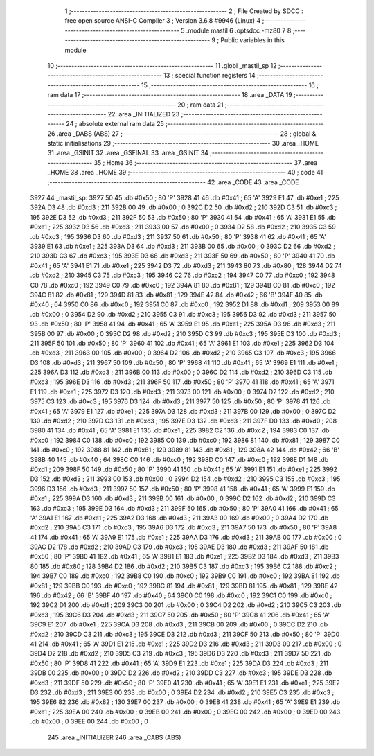                               1 ;--------------------------------------------------------
                              2 ; File Created by SDCC : free open source ANSI-C Compiler
                              3 ; Version 3.6.8 #9946 (Linux)
                              4 ;--------------------------------------------------------
                              5 	.module mastil
                              6 	.optsdcc -mz80
                              7 	
                              8 ;--------------------------------------------------------
                              9 ; Public variables in this module
                             10 ;--------------------------------------------------------
                             11 	.globl _mastil_sp
                             12 ;--------------------------------------------------------
                             13 ; special function registers
                             14 ;--------------------------------------------------------
                             15 ;--------------------------------------------------------
                             16 ; ram data
                             17 ;--------------------------------------------------------
                             18 	.area _DATA
                             19 ;--------------------------------------------------------
                             20 ; ram data
                             21 ;--------------------------------------------------------
                             22 	.area _INITIALIZED
                             23 ;--------------------------------------------------------
                             24 ; absolute external ram data
                             25 ;--------------------------------------------------------
                             26 	.area _DABS (ABS)
                             27 ;--------------------------------------------------------
                             28 ; global & static initialisations
                             29 ;--------------------------------------------------------
                             30 	.area _HOME
                             31 	.area _GSINIT
                             32 	.area _GSFINAL
                             33 	.area _GSINIT
                             34 ;--------------------------------------------------------
                             35 ; Home
                             36 ;--------------------------------------------------------
                             37 	.area _HOME
                             38 	.area _HOME
                             39 ;--------------------------------------------------------
                             40 ; code
                             41 ;--------------------------------------------------------
                             42 	.area _CODE
                             43 	.area _CODE
   3927                      44 _mastil_sp:
   3927 50                   45 	.db #0x50	; 80	'P'
   3928 41                   46 	.db #0x41	; 65	'A'
   3929 E1                   47 	.db #0xe1	; 225
   392A D3                   48 	.db #0xd3	; 211
   392B 00                   49 	.db #0x00	; 0
   392C D2                   50 	.db #0xd2	; 210
   392D C3                   51 	.db #0xc3	; 195
   392E D3                   52 	.db #0xd3	; 211
   392F 50                   53 	.db #0x50	; 80	'P'
   3930 41                   54 	.db #0x41	; 65	'A'
   3931 E1                   55 	.db #0xe1	; 225
   3932 D3                   56 	.db #0xd3	; 211
   3933 00                   57 	.db #0x00	; 0
   3934 D2                   58 	.db #0xd2	; 210
   3935 C3                   59 	.db #0xc3	; 195
   3936 D3                   60 	.db #0xd3	; 211
   3937 50                   61 	.db #0x50	; 80	'P'
   3938 41                   62 	.db #0x41	; 65	'A'
   3939 E1                   63 	.db #0xe1	; 225
   393A D3                   64 	.db #0xd3	; 211
   393B 00                   65 	.db #0x00	; 0
   393C D2                   66 	.db #0xd2	; 210
   393D C3                   67 	.db #0xc3	; 195
   393E D3                   68 	.db #0xd3	; 211
   393F 50                   69 	.db #0x50	; 80	'P'
   3940 41                   70 	.db #0x41	; 65	'A'
   3941 E1                   71 	.db #0xe1	; 225
   3942 D3                   72 	.db #0xd3	; 211
   3943 80                   73 	.db #0x80	; 128
   3944 D2                   74 	.db #0xd2	; 210
   3945 C3                   75 	.db #0xc3	; 195
   3946 C2                   76 	.db #0xc2	; 194
   3947 C0                   77 	.db #0xc0	; 192
   3948 C0                   78 	.db #0xc0	; 192
   3949 C0                   79 	.db #0xc0	; 192
   394A 81                   80 	.db #0x81	; 129
   394B C0                   81 	.db #0xc0	; 192
   394C 81                   82 	.db #0x81	; 129
   394D 81                   83 	.db #0x81	; 129
   394E 42                   84 	.db #0x42	; 66	'B'
   394F 40                   85 	.db #0x40	; 64
   3950 C0                   86 	.db #0xc0	; 192
   3951 C0                   87 	.db #0xc0	; 192
   3952 D1                   88 	.db #0xd1	; 209
   3953 00                   89 	.db #0x00	; 0
   3954 D2                   90 	.db #0xd2	; 210
   3955 C3                   91 	.db #0xc3	; 195
   3956 D3                   92 	.db #0xd3	; 211
   3957 50                   93 	.db #0x50	; 80	'P'
   3958 41                   94 	.db #0x41	; 65	'A'
   3959 E1                   95 	.db #0xe1	; 225
   395A D3                   96 	.db #0xd3	; 211
   395B 00                   97 	.db #0x00	; 0
   395C D2                   98 	.db #0xd2	; 210
   395D C3                   99 	.db #0xc3	; 195
   395E D3                  100 	.db #0xd3	; 211
   395F 50                  101 	.db #0x50	; 80	'P'
   3960 41                  102 	.db #0x41	; 65	'A'
   3961 E1                  103 	.db #0xe1	; 225
   3962 D3                  104 	.db #0xd3	; 211
   3963 00                  105 	.db #0x00	; 0
   3964 D2                  106 	.db #0xd2	; 210
   3965 C3                  107 	.db #0xc3	; 195
   3966 D3                  108 	.db #0xd3	; 211
   3967 50                  109 	.db #0x50	; 80	'P'
   3968 41                  110 	.db #0x41	; 65	'A'
   3969 E1                  111 	.db #0xe1	; 225
   396A D3                  112 	.db #0xd3	; 211
   396B 00                  113 	.db #0x00	; 0
   396C D2                  114 	.db #0xd2	; 210
   396D C3                  115 	.db #0xc3	; 195
   396E D3                  116 	.db #0xd3	; 211
   396F 50                  117 	.db #0x50	; 80	'P'
   3970 41                  118 	.db #0x41	; 65	'A'
   3971 E1                  119 	.db #0xe1	; 225
   3972 D3                  120 	.db #0xd3	; 211
   3973 00                  121 	.db #0x00	; 0
   3974 D2                  122 	.db #0xd2	; 210
   3975 C3                  123 	.db #0xc3	; 195
   3976 D3                  124 	.db #0xd3	; 211
   3977 50                  125 	.db #0x50	; 80	'P'
   3978 41                  126 	.db #0x41	; 65	'A'
   3979 E1                  127 	.db #0xe1	; 225
   397A D3                  128 	.db #0xd3	; 211
   397B 00                  129 	.db #0x00	; 0
   397C D2                  130 	.db #0xd2	; 210
   397D C3                  131 	.db #0xc3	; 195
   397E D3                  132 	.db #0xd3	; 211
   397F D0                  133 	.db #0xd0	; 208
   3980 41                  134 	.db #0x41	; 65	'A'
   3981 E1                  135 	.db #0xe1	; 225
   3982 C2                  136 	.db #0xc2	; 194
   3983 C0                  137 	.db #0xc0	; 192
   3984 C0                  138 	.db #0xc0	; 192
   3985 C0                  139 	.db #0xc0	; 192
   3986 81                  140 	.db #0x81	; 129
   3987 C0                  141 	.db #0xc0	; 192
   3988 81                  142 	.db #0x81	; 129
   3989 81                  143 	.db #0x81	; 129
   398A 42                  144 	.db #0x42	; 66	'B'
   398B 40                  145 	.db #0x40	; 64
   398C C0                  146 	.db #0xc0	; 192
   398D C0                  147 	.db #0xc0	; 192
   398E D1                  148 	.db #0xd1	; 209
   398F 50                  149 	.db #0x50	; 80	'P'
   3990 41                  150 	.db #0x41	; 65	'A'
   3991 E1                  151 	.db #0xe1	; 225
   3992 D3                  152 	.db #0xd3	; 211
   3993 00                  153 	.db #0x00	; 0
   3994 D2                  154 	.db #0xd2	; 210
   3995 C3                  155 	.db #0xc3	; 195
   3996 D3                  156 	.db #0xd3	; 211
   3997 50                  157 	.db #0x50	; 80	'P'
   3998 41                  158 	.db #0x41	; 65	'A'
   3999 E1                  159 	.db #0xe1	; 225
   399A D3                  160 	.db #0xd3	; 211
   399B 00                  161 	.db #0x00	; 0
   399C D2                  162 	.db #0xd2	; 210
   399D C3                  163 	.db #0xc3	; 195
   399E D3                  164 	.db #0xd3	; 211
   399F 50                  165 	.db #0x50	; 80	'P'
   39A0 41                  166 	.db #0x41	; 65	'A'
   39A1 E1                  167 	.db #0xe1	; 225
   39A2 D3                  168 	.db #0xd3	; 211
   39A3 00                  169 	.db #0x00	; 0
   39A4 D2                  170 	.db #0xd2	; 210
   39A5 C3                  171 	.db #0xc3	; 195
   39A6 D3                  172 	.db #0xd3	; 211
   39A7 50                  173 	.db #0x50	; 80	'P'
   39A8 41                  174 	.db #0x41	; 65	'A'
   39A9 E1                  175 	.db #0xe1	; 225
   39AA D3                  176 	.db #0xd3	; 211
   39AB 00                  177 	.db #0x00	; 0
   39AC D2                  178 	.db #0xd2	; 210
   39AD C3                  179 	.db #0xc3	; 195
   39AE D3                  180 	.db #0xd3	; 211
   39AF 50                  181 	.db #0x50	; 80	'P'
   39B0 41                  182 	.db #0x41	; 65	'A'
   39B1 E1                  183 	.db #0xe1	; 225
   39B2 D3                  184 	.db #0xd3	; 211
   39B3 80                  185 	.db #0x80	; 128
   39B4 D2                  186 	.db #0xd2	; 210
   39B5 C3                  187 	.db #0xc3	; 195
   39B6 C2                  188 	.db #0xc2	; 194
   39B7 C0                  189 	.db #0xc0	; 192
   39B8 C0                  190 	.db #0xc0	; 192
   39B9 C0                  191 	.db #0xc0	; 192
   39BA 81                  192 	.db #0x81	; 129
   39BB C0                  193 	.db #0xc0	; 192
   39BC 81                  194 	.db #0x81	; 129
   39BD 81                  195 	.db #0x81	; 129
   39BE 42                  196 	.db #0x42	; 66	'B'
   39BF 40                  197 	.db #0x40	; 64
   39C0 C0                  198 	.db #0xc0	; 192
   39C1 C0                  199 	.db #0xc0	; 192
   39C2 D1                  200 	.db #0xd1	; 209
   39C3 00                  201 	.db #0x00	; 0
   39C4 D2                  202 	.db #0xd2	; 210
   39C5 C3                  203 	.db #0xc3	; 195
   39C6 D3                  204 	.db #0xd3	; 211
   39C7 50                  205 	.db #0x50	; 80	'P'
   39C8 41                  206 	.db #0x41	; 65	'A'
   39C9 E1                  207 	.db #0xe1	; 225
   39CA D3                  208 	.db #0xd3	; 211
   39CB 00                  209 	.db #0x00	; 0
   39CC D2                  210 	.db #0xd2	; 210
   39CD C3                  211 	.db #0xc3	; 195
   39CE D3                  212 	.db #0xd3	; 211
   39CF 50                  213 	.db #0x50	; 80	'P'
   39D0 41                  214 	.db #0x41	; 65	'A'
   39D1 E1                  215 	.db #0xe1	; 225
   39D2 D3                  216 	.db #0xd3	; 211
   39D3 00                  217 	.db #0x00	; 0
   39D4 D2                  218 	.db #0xd2	; 210
   39D5 C3                  219 	.db #0xc3	; 195
   39D6 D3                  220 	.db #0xd3	; 211
   39D7 50                  221 	.db #0x50	; 80	'P'
   39D8 41                  222 	.db #0x41	; 65	'A'
   39D9 E1                  223 	.db #0xe1	; 225
   39DA D3                  224 	.db #0xd3	; 211
   39DB 00                  225 	.db #0x00	; 0
   39DC D2                  226 	.db #0xd2	; 210
   39DD C3                  227 	.db #0xc3	; 195
   39DE D3                  228 	.db #0xd3	; 211
   39DF 50                  229 	.db #0x50	; 80	'P'
   39E0 41                  230 	.db #0x41	; 65	'A'
   39E1 E1                  231 	.db #0xe1	; 225
   39E2 D3                  232 	.db #0xd3	; 211
   39E3 00                  233 	.db #0x00	; 0
   39E4 D2                  234 	.db #0xd2	; 210
   39E5 C3                  235 	.db #0xc3	; 195
   39E6 82                  236 	.db #0x82	; 130
   39E7 00                  237 	.db #0x00	; 0
   39E8 41                  238 	.db #0x41	; 65	'A'
   39E9 E1                  239 	.db #0xe1	; 225
   39EA 00                  240 	.db #0x00	; 0
   39EB 00                  241 	.db #0x00	; 0
   39EC 00                  242 	.db #0x00	; 0
   39ED 00                  243 	.db #0x00	; 0
   39EE 00                  244 	.db #0x00	; 0
                            245 	.area _INITIALIZER
                            246 	.area _CABS (ABS)

